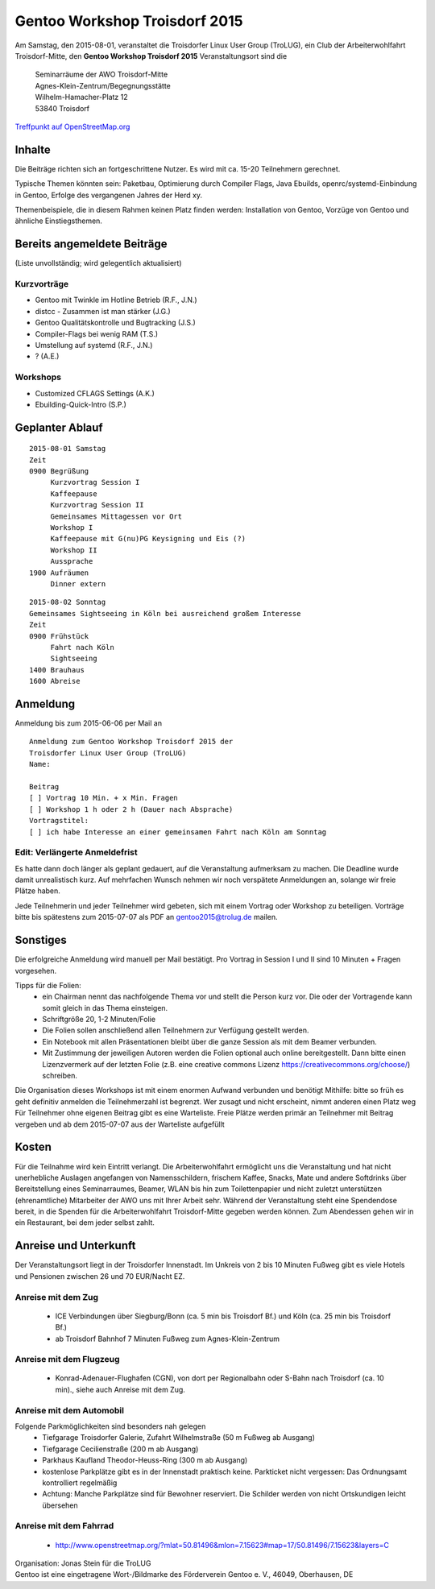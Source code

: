 .. _gentoo-workshop:

Gentoo Workshop Troisdorf 2015
==============================

Am Samstag, den 2015-08-01,
veranstaltet die Troisdorfer Linux User Group (TroLUG),
ein Club der Arbeiterwohlfahrt Troisdorf-Mitte,
den
**Gentoo Workshop Troisdorf 2015**
Veranstaltungsort sind die


   
    | Seminarräume der AWO Troisdorf-Mitte
    | Agnes-Klein-Zentrum/Begegnungsstätte
    | Wilhelm-Hamacher-Platz 12
    | 53840 Troisdorf

   
`Treffpunkt auf OpenStreetMap.org <http://osm.org/go/0GISOY8w2?layers=H&way=178490074>`_

Inhalte
-------
Die Beiträge richten sich an fortgeschrittene Nutzer.
Es wird mit ca. 15-20 Teilnehmern gerechnet.

Typische Themen könnten sein: Paketbau, Optimierung durch Compiler Flags, Java Ebuilds,
openrc/systemd-Einbindung in Gentoo, Erfolge des vergangenen Jahres der Herd xy.

Themenbeispiele, die in diesem Rahmen keinen Platz finden werden: Installation von Gentoo, Vorzüge von Gentoo und ähnliche Einstiegsthemen.



Bereits angemeldete Beiträge
----------------------------
(Liste unvollständig; wird gelegentlich aktualisiert)

Kurzvorträge
^^^^^^^^^^^^

* Gentoo mit Twinkle im Hotline Betrieb (R.F., J.N.)
* distcc - Zusammen ist man stärker (J.G.)
* Gentoo Qualitätskontrolle und Bugtracking (J.S.)
* Compiler-Flags bei wenig RAM (T.S.)
* Umstellung auf systemd (R.F., J.N.)
* ? (A.E.)
  
  
Workshops
^^^^^^^^^

* Customized CFLAGS Settings (A.K.)
* Ebuilding-Quick-Intro (S.P.)
 
  

Geplanter Ablauf
----------------

::

   2015-08-01 Samstag 
   Zeit
   0900 Begrüßung
        Kurzvortrag Session I 
        Kaffeepause
        Kurzvortrag Session II
        Gemeinsames Mittagessen vor Ort
        Workshop I
        Kaffeepause mit G(nu)PG Keysigning und Eis (?)
        Workshop II
        Aussprache
   1900 Aufräumen
        Dinner extern


::

   2015-08-02 Sonntag
   Gemeinsames Sightseeing in Köln bei ausreichend großem Interesse
   Zeit
   0900 Frühstück
        Fahrt nach Köln
	Sightseeing
   1400 Brauhaus
   1600 Abreise



Anmeldung
---------
Anmeldung bis zum 2015-06-06 per Mail an 

.. raw:: html

    <a href="mailto:gentoo2015@trolug.de?subject=Anmeldung zum Gentoo Workshop &body=Anmeldung zum Gentoo Workshop Troisdorf 2015 der 
   Troisdorfer Linux User Group (TroLUG)%0D%0A
   Name: %0D%0A
   %0D%0A
   Beitrag %0D%0A
   [ ] Vortrag 10 Min. + x Min. Fragen %0D%0A
   [ ] Workshop 1 h oder 2 h (Dauer nach Absprache) %0D%0A
   Vortragstitel: %0D%0A
   [ ] ich habe Interesse an einer gemeinsamen Fahrt nach Köln am Sonntag %0D%0A  %0D%0A&">gentoo2015@trolug.de (vorbereiteter Mailbody) </a>

::

   Anmeldung zum Gentoo Workshop Troisdorf 2015 der 
   Troisdorfer Linux User Group (TroLUG)
   Name:

   Beitrag
   [ ] Vortrag 10 Min. + x Min. Fragen
   [ ] Workshop 1 h oder 2 h (Dauer nach Absprache)
   Vortragstitel:
   [ ] ich habe Interesse an einer gemeinsamen Fahrt nach Köln am Sonntag


Edit: Verlängerte Anmeldefrist 
^^^^^^^^^^^^^^^^^^^^^^^^^^^^^^   
Es hatte dann doch länger als geplant gedauert, auf die Veranstaltung aufmerksam zu machen.
Die Deadline wurde damit unrealistisch kurz.
Auf mehrfachen Wunsch nehmen wir noch verspätete Anmeldungen an, solange wir freie Plätze haben.



Jede Teilnehmerin und jeder Teilnehmer wird gebeten, sich mit einem Vortrag oder Workshop zu beteiligen.
Vorträge bitte bis spätestens zum 2015-07-07 als PDF an gentoo2015@trolug.de mailen.


Sonstiges
---------
Die erfolgreiche Anmeldung wird manuell per Mail bestätigt.
Pro Vortrag in Session I und II sind 10 Minuten + Fragen vorgesehen. 

Tipps für die Folien:
  * ein Chairman nennt das nachfolgende Thema vor und stellt die Person kurz vor. Die oder der Vortragende kann somit gleich in das Thema einsteigen.
  * Schriftgröße 20, 1-2 Minuten/Folie
  * Die Folien sollen anschließend allen Teilnehmern zur Verfügung gestellt werden.
  * Ein Notebook mit allen Präsentationen bleibt über die ganze Session als mit dem Beamer verbunden.
  * Mit Zustimmung der jeweiligen Autoren werden die Folien optional auch online bereitgestellt. Dann bitte einen Lizenzvermerk auf der letzten Folie (z.B. eine creative commons Lizenz https://creativecommons.org/choose/) schreiben.
  

Die Organisation dieses Workshops ist mit einem enormen Aufwand verbunden und benötigt Mithilfe:
bitte so früh es geht definitiv anmelden
die Teilnehmerzahl ist begrenzt. Wer zusagt und nicht erscheint, nimmt anderen einen Platz weg
Für Teilnehmer ohne eigenen Beitrag gibt es eine Warteliste. 
Freie Plätze werden primär an Teilnehmer mit Beitrag vergeben und ab dem 2015-07-07 aus der Warteliste aufgefüllt

Kosten
------
Für die Teilnahme wird kein Eintritt verlangt. 
Die Arbeiterwohlfahrt ermöglicht uns die Veranstaltung und hat nicht unerhebliche Auslagen angefangen von Namensschildern, frischem Kaffee, Snacks, Mate und andere Softdrinks über Bereitstellung eines Seminarraumes, Beamer, WLAN bis hin zum Toilettenpapier und nicht zuletzt unterstützen (ehrenamtliche) Mitarbeiter der AWO uns mit Ihrer Arbeit sehr.
Während der Veranstaltung steht eine Spendendose bereit, in die Spenden für die Arbeiterwohlfahrt Troisdorf-Mitte gegeben werden können. 
Zum Abendessen gehen wir in ein Restaurant, bei dem jeder selbst zahlt.

Anreise und Unterkunft
----------------------
Der Veranstaltungsort liegt in der Troisdorfer Innenstadt. 
Im Unkreis von 2 bis 10 Minuten Fußweg gibt es viele Hotels und Pensionen zwischen 26 und 70 EUR/Nacht EZ.



Anreise mit dem Zug
^^^^^^^^^^^^^^^^^^^
  * ICE Verbindungen über Siegburg/Bonn (ca. 5 min bis Troisdorf Bf.) und Köln (ca. 25 min bis Troisdorf Bf.)
  * ab Troisdorf Bahnhof 7 Minuten Fußweg zum Agnes-Klein-Zentrum


Anreise mit dem Flugzeug
^^^^^^^^^^^^^^^^^^^^^^^^
  * Konrad-Adenauer-Flughafen (CGN), von dort per Regionalbahn oder S-Bahn nach Troisdorf (ca. 10 min)., siehe auch Anreise mit dem Zug.

Anreise mit dem Automobil
^^^^^^^^^^^^^^^^^^^^^^^^^
Folgende Parkmöglichkeiten sind besonders nah gelegen
  * Tiefgarage Troisdorfer Galerie, Zufahrt Wilhelmstraße (50 m Fußweg ab Ausgang)
  * Tiefgarage Cecilienstraße (200 m ab Ausgang)
  * Parkhaus Kaufland Theodor-Heuss-Ring (300 m ab Ausgang)
  * kostenlose Parkplätze gibt es in der Innenstadt praktisch keine. Parkticket nicht vergessen: Das Ordnungsamt kontrolliert regelmäßig
  * Achtung: Manche Parkplätze sind für Bewohner reserviert. Die Schilder werden von nicht Ortskundigen leicht übersehen 

Anreise mit dem Fahrrad
^^^^^^^^^^^^^^^^^^^^^^^
  * http://www.openstreetmap.org/?mlat=50.81496&mlon=7.15623#map=17/50.81496/7.15623&layers=C


| Organisation: Jonas Stein für die TroLUG
| Gentoo ist eine eingetragene Wort-/Bildmarke des Förderverein Gentoo e. V., 46049, Oberhausen, DE
